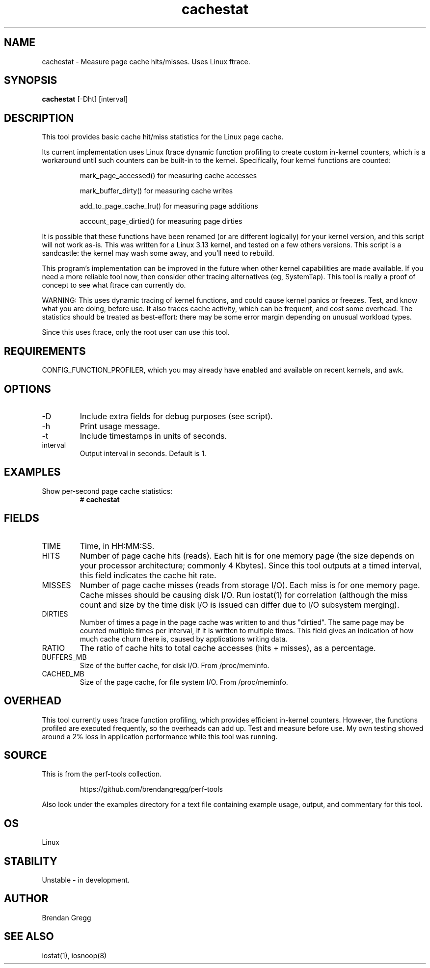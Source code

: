 .TH cachestat 8  "2014-12-28" "USER COMMANDS"
.SH NAME
cachestat \- Measure page cache hits/misses. Uses Linux ftrace.
.SH SYNOPSIS
.B cachestat
[\-Dht] [interval]
.SH DESCRIPTION
This tool provides basic cache hit/miss statistics for the Linux page cache.

Its current implementation uses Linux ftrace dynamic function profiling to
create custom in-kernel counters, which is a workaround until such counters
can be built-in to the kernel. Specifically, four kernel functions are counted:
.IP
mark_page_accessed() for measuring cache accesses
.IP
mark_buffer_dirty() for measuring cache writes
.IP
add_to_page_cache_lru() for measuring page additions
.IP
account_page_dirtied() for measuring page dirties
.PP
It is possible that these functions have been renamed (or are different
logically) for your kernel version, and this script will not work as-is.
This was written for a Linux 3.13 kernel, and tested on a few others versions.
This script is a sandcastle: the kernel may wash some away, and you'll
need to rebuild.

This program's implementation can be improved in the future when other
kernel capabilities are made available. If you need a more reliable tool now,
then consider other tracing alternatives (eg, SystemTap). This tool is really
a proof of concept to see what ftrace can currently do.

WARNING: This uses dynamic tracing of kernel functions, and could cause
kernel panics or freezes. Test, and know what you are doing, before use.
It also traces cache activity, which can be frequent, and cost some overhead.
The statistics should be treated as best-effort: there may be some error
margin depending on unusual workload types.

Since this uses ftrace, only the root user can use this tool.
.SH REQUIREMENTS
CONFIG_FUNCTION_PROFILER, which you may already have enabled and available on
recent kernels, and awk.
.SH OPTIONS
.TP
\-D
Include extra fields for debug purposes (see script).
.TP
\-h
Print usage message.
.TP
\-t
Include timestamps in units of seconds.
.TP
interval
Output interval in seconds. Default is 1.
.SH EXAMPLES
.TP
Show per-second page cache statistics:
#
.B cachestat
.SH FIELDS
.TP
TIME
Time, in HH:MM:SS.
.TP
HITS
Number of page cache hits (reads). Each hit is for one memory page (the size
depends on your processor architecture; commonly 4 Kbytes). Since this tool
outputs at a timed interval, this field indicates the cache hit rate.
.TP
MISSES
Number of page cache misses (reads from storage I/O). Each miss is for one
memory page. Cache misses should be causing disk I/O. Run iostat(1) for
correlation (although the miss count and size by the time disk I/O is issued
can differ due to I/O subsystem merging).
.TP
DIRTIES
Number of times a page in the page cache was written to and thus "dirtied".
The same page may be counted multiple times per interval, if it is written
to multiple times. This field gives an indication of how much cache churn there
is, caused by applications writing data.
.TP
RATIO
The ratio of cache hits to total cache accesses (hits + misses), as a
percentage.
.TP
BUFFERS_MB
Size of the buffer cache, for disk I/O. From /proc/meminfo.
.TP
CACHED_MB
Size of the page cache, for file system I/O. From /proc/meminfo.
.SH OVERHEAD
This tool currently uses ftrace function profiling, which provides efficient
in-kernel counters. However, the functions profiled are executed frequently,
so the overheads can add up. Test and measure before use. My own testing
showed around a 2% loss in application performance while this tool was running.
.SH SOURCE
This is from the perf-tools collection.
.IP
https://github.com/brendangregg/perf-tools
.PP
Also look under the examples directory for a text file containing example
usage, output, and commentary for this tool.
.SH OS
Linux
.SH STABILITY
Unstable - in development.
.SH AUTHOR
Brendan Gregg
.SH SEE ALSO
iostat(1), iosnoop(8)
